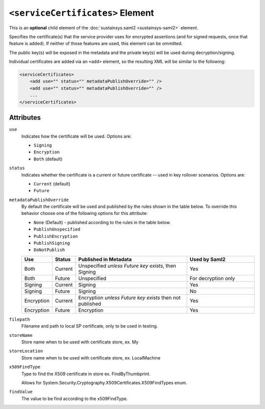 ``<serviceCertificates>`` Element
=================================
This is an **optional** child element of the :doc:`sustainsys.saml2 <sustainsys-saml2>` element.

Specifies the certificate(s) that the service provider uses for encrypted assertions (and for signed requests, once 
that feature is added). If neither of those features are used, this element can be ommitted.

The public key(s) will be exposed in the metadata and the private key(s) will be used during decryption/signing.

Individual certificates are added via an ``<add>`` element, so the resulting XML will be similar to the following:

.. code-block:: xml

    <serviceCertificates>
        <add use="" status="" metadataPublishOverride="" />
        <add use="" status="" metadataPublishOverride="" />
        ...
    </serviceCertificates>

Attributes
----------
``use``
    Indicates how the certificate will be used.  Options are:

    * ``Signing``
    * ``Encryption``
    * ``Both`` (default)

``status``
    Indicates whether the certificate is a current or future certificate -- used in key rollover scenarios.  Options are:

    * ``Current`` (default)
    * ``Future``

``metadataPublishOverride``
    By default the certificate will be used and published by the rules shown in the table below.  To 
    override this behavior choose one of the following options for this attribute:

    * ``None`` (Default) - published according to the rules in the table below.
    * ``PublishUnspecified``
    * ``PublishEncryption``
    * ``PublishSigning``
    * ``DoNotPublish``

    .. list-table:: 
        :widths: 10 10 50 30
        :header-rows: 1
        :class: tight-table

        * - Use
          - Status
          - Published in Metadata
          - Used by Saml2
        * - Both
          - Current
          - Unspecified *unless Future key exists*, then Signing 
          - Yes
        * - Both
          - Future
          - Unspecified
          - For decryption only
        * - Signing
          - Current
          - Signing
          - Yes 
        * - Signing
          - Future
          - Signing
          - No
        * - Encryption
          - Current
          - Encryption *unless Future key exists* then not published
          - Yes
        * - Encryption
          - Future
          - Encryption
          - Yes
          
``filepath``
 Filename and path to local SP certificate, only to be used in testing.

``storeName``
 Store name when to be used with certificate store, ex. My

``storeLocation``
 Store name when to be used with certificate store, ex. LocalMachine

``x509FindType``
 Type to find the X509 certificate in store ex. FindByThumbprint. 

 Allows for System.Security.Cryptography.X509Certificates.X509FindTypes enum.

``findValue``
 The value to be find according to the x509FindType.

          
          
